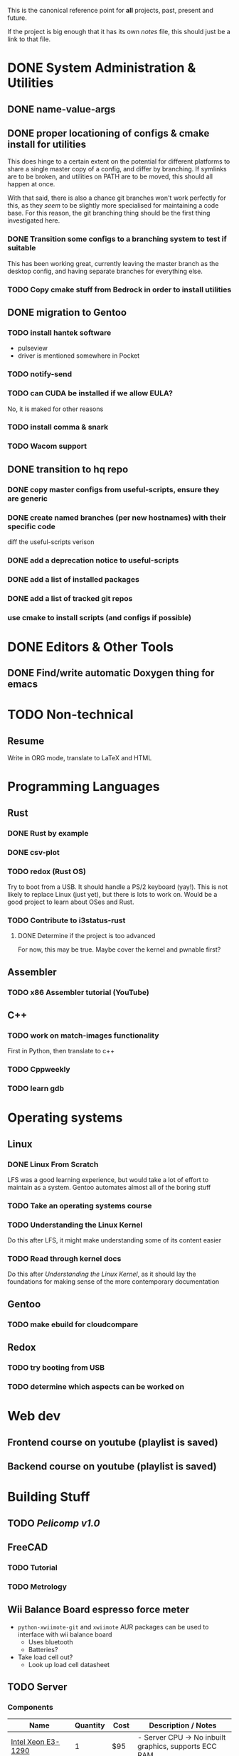 This is the canonical reference point for *all* projects, past, present and future.

If the project is big enough that it has its own /notes/ file, this should just be a link to that file.

* DONE System Administration & Utilities
** DONE name-value-args
** DONE proper locationing of configs & cmake install for utilities
This does hinge to a certain extent on the potential for different platforms to share a single master copy of a config, and differ by branching. If symlinks are to be broken, and utilities on PATH are to be moved, this should all happen at once.

With that said, there is also a chance git branches won't work perfectly for this, as they /seem/ to be slightly more specialised for maintaining a code base. For this reason, the git branching thing should be the first thing investigated here.

*** DONE Transition some configs to a branching system to test if suitable
This has been working great, currently leaving the master branch as the desktop config, and having separate branches for everything else.

*** TODO Copy cmake stuff from Bedrock in order to install utilities
    
** DONE migration to Gentoo
*** TODO install hantek software
- pulseview
- driver is mentioned somewhere in Pocket
*** TODO notify-send
*** TODO can CUDA be installed if we allow EULA?
No, it is maked for other reasons
*** TODO install comma & snark
*** TODO Wacom support
** DONE transition to hq repo
*** DONE copy master configs from useful-scripts, ensure they are generic
*** DONE create named branches (per new hostnames) with their specific code
diff the useful-scripts verison
*** DONE add a deprecation notice to useful-scripts

*** DONE add a list of installed packages 

*** DONE add a list of tracked git repos
*** use cmake to install scripts (and configs if possible)

* DONE Editors & Other Tools
** DONE Find/write automatic Doxygen thing for emacs
* TODO Non-technical
** Resume
Write in ORG mode, translate to LaTeX and HTML

* Programming Languages
** Rust
*** DONE Rust by example
*** DONE csv-plot
*** TODO redox (Rust OS)
Try to boot from a USB. It should handle a PS/2 keyboard (yay!). This is not likely to replace Linux (just yet), but there is lots to work on. Would be a good project to learn about OSes and Rust.
*** TODO Contribute to i3status-rust 
**** DONE Determine if the project is too advanced
For now, this may be true. Maybe cover the kernel and pwnable first?

** Assembler
*** TODO x86 Assembler tutorial (YouTube)
** C++
*** TODO work on match-images functionality
First in Python, then translate to c++
*** TODO Cppweekly
*** TODO learn gdb
* Operating systems
** Linux
*** DONE Linux From Scratch
LFS was a good learning experience, but would take a lot of effort to maintain as a system. Gentoo automates almost all of the boring stuff
*** TODO Take an operating systems course
*** TODO Understanding the Linux Kernel
Do this after LFS, it might make understanding some of its content easier
*** TODO Read through kernel docs
Do this after /Understanding the Linux Kernel/, as it should lay the foundations for
making sense of the more contemporary documentation

** Gentoo
*** TODO make ebuild for cloudcompare

** Redox
*** TODO try booting from USB
*** TODO determine which aspects can be worked on

* Web dev
** Frontend course on youtube (playlist is saved)
** Backend course on youtube (playlist is saved)
* Building Stuff
** TODO [[~/src/projects/pelicomputer/plan.org][Pelicomp v1.0]]
** FreeCAD
*** TODO Tutorial
*** TODO Metrology
** Wii Balance Board espresso force meter
- ~python-xwiimote-git~ and ~xwiimote~ AUR packages can be used to interface with wii balance board
  - Uses bluetooth
  - Batteries?
- Take load cell out?
  - Look up load cell datasheet
** TODO Server
*** Components
|-------------------------------+----------+------+----------------------------------------------------------------|
| Name                          | Quantity | Cost | Description / Notes                                            |
|-------------------------------+----------+------+----------------------------------------------------------------|
| [[https://www.ebay.com/p/109599026?iid=352564880804][Intel Xeon E3-1290]]            |        1 | $95  | - Server CPU -> No inbuilt graphics, supports ECC RAM          |
|                               |          |      | - [[https://ark.intel.com/content/www/us/en/ark/products/55452/intel-xeon-processor-e3-1290-8m-cache-3-60-ghz.html][Intel Ark Page]]                                               |
|                               |          |      | - [[https://www.cpu-world.com/Sockets/Socket%201155%20(LGA1155).html][LGA1155 Socket CPU comparison]]                                |
|                               |          |      | - Supports 1066/1333MHz memory                                 |
|-------------------------------+----------+------+----------------------------------------------------------------|
| [[https://www.ebay.com/itm/DDR3-10600R-4-8-16GB-Server-Memory-1333-1600-1866MHz-RDIMM-ECC-Registered-RAM/154050354910?_trkparms=ispr%3D1&hash=item23de1ddede:g:TU4AAOSw56ResS3f&amdata=enc%3AAQAFAAACcBaobrjLl8XobRIiIML1V4Imu%252Fn%252BzU5L90Z278x5ickkxGz2ccqatkEnoeekHqhLkYjc0Y2cqoA7fRl15hQkQC3iXjiQ5kvX2so%252BCB34DO19zB1S1o3Gi1PhriZhI98RSqK4g0YbFQ9ii3UMPrQPSwr7R6wl6BHjHSMLbaqNN%252Bw%252Bnjh5E6Y%252FmhMUMKG0S4ADN8hY%252BlOGf9k2UcKfmYm%252BhN8J9sLsHQaCtXQXRnpg1zY43Z%252BESRbK2z0x7WRWZ7KbtZyAAXNqwn058m8I1k5IC8v2Ka%252Ftag%252FWeTo0zwNbiyWRZp%252BpAPuigjLc5YmXoQ5L8vBRg8JwvKj9VkwcZ9EzIlF0LYh6REWajJLRNBhx3hMLXmuLQefOpqUy3QzO139T66CACUKACW%252BGYflY9aTmnaQsPlrpaifCII9nNySqzxwfk7JTlkMTEPZehKZwcziP4A9jWj5RN8dlWZTOhwTcRpomX%252BV73bPYahRl8EGkQffKSMsV9yt7yaKBQeyOlYKu6bxHFQDMw9QKRokMZDF2Dbp6sL5HFNN%252FlSBPr%252BrGJ0tbOYbcHgB3Q9L6G6CvM43k5%252FSDukxjKCAuU3GqlOjwPcfUHsfKWiGh%252BhD0wjbOU0iAxbeJ%252BS2vF9fGUnH3a3AAllQY4cuePyG08mBrmsmLlZitTAmltF83dDaRdXp2dQLQwOUSRYuYg9hbVozkyAVFoNC3eyIJHgfKW4WY2ty0ppwG15TToRTNLRio6XXGea7oxlV4Oem6FU0rHab7OlBwhwNDWF3X%252FJu91lGdv%252FFVDMlQnPRhrHOQLgZ33X%252FqBlHh9VrIl%252BHkG1O8S%252BdcwjIKkw%253D%253D%7Ccksum%3A1540503549109b7fa242060d4e69a2952bcc971837ef%7Campid%3APL_CLK%7Cclp%3A2334524][16GB DDR3 1333MHz ECC Memory]]  |        1 | $50  | - ECC == Error Checking and Corection. Might help with uptime? |
|                               |          |      | - Could also go to 32GB, max supported by the Z77-x4 mobo,     |
|                               |          |      | but with 8 threads at 1.5GB/thread, 12GB is all we need        |
|-------------------------------+----------+------+----------------------------------------------------------------|
| Old Radeon GPU                |        1 | $0   | - Required because CPU has no inbuilt graphics                 |
|                               |          |      | - Might be able to play with ATI equivalent of CUDA            |
|-------------------------------+----------+------+----------------------------------------------------------------|
| [[https://www.scorptec.com.au/product/power-supplies/atx/85521-sst-da850-g][SilverStone 850W Power Supply]] |        1 | $199 | - Silent fan                                                   |
|                               |          |      | - Modular cables                                               |
|-------------------------------+----------+------+----------------------------------------------------------------|
* Algorithms
** DONE MIT algorithms course
** TODO do photogrammetry from scratch in C++ with opencv
* Software Design
* Security
** TODO pwnable.kr
* Embedded
** Contemporary
*** RTEMS Quick Start Guide
**** TODO Review email from Chris to determine if can proceed
** Ben Eater Tutorials
*** TODO Hello World on a 6502
Order both this kit and the homemade clock kit too. It would be cool to have an
oscilloscope by then, but not fully necessary.
*** TODO 8-bit computer
Order components
** Pomodoro
- Build a simple pomodoro timer from scratch using either
  - a microprocessor (e.g. 6502), using assembly
  - from scratch like the 8-bit computer.
- Probably need to watch a few more videos before doing this
* Other people's projects
** Tour Calculator
** Karen blockchain
*** The idea here is that: 
- suppliers can make listings (like a marketplace) 
- customers can also make purchases which will be captured in the blockchain
- alternatively, the supplier and customer can place one-off contracts in the blockchain
  - might be best if all listings contain a target field to avoid people being sniped
    - e.g. =target: any= for open listings, and =target: cba= for a specific contracts
- part of the security then involves a sort of escrow 
  - if payments must be made in conventional currencies, this has to be external, and may have other dependencies
*** Reading material
**** [[https://eprint.iacr.org/2017/375.pdf][Do you need a blockchain?]]
**** [[https://www.hyperledger.org/use/fabric][Hyperledger Fabric homepage]] and [[https://hyperledger-fabric.readthedocs.io/en/latest/whatis.html#introduction][its documentation]] (good documentation, though there is a lot of it)
(open source framework for permissioned blockchains)
**** Some existing products (found from Do you need a blockchain?):
- https://www.skuchain.com/
- https://www.everledger.io/

* Completed
** C
*** DONE Work through CK&R
* Abandoned
None, yet.
